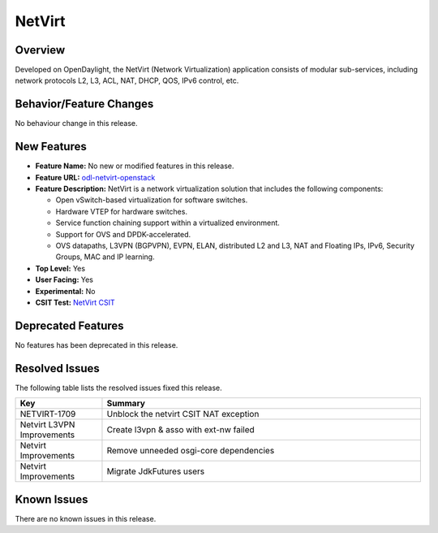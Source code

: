 =======
NetVirt
=======

Overview
========

Developed on OpenDaylight, the NetVirt (Network Virtualization)
application consists of modular sub-services, including
network protocols L2, L3, ACL, NAT, DHCP, QOS, IPv6 control, etc.

Behavior/Feature Changes
========================

No behaviour change in this release.

New Features
============

* **Feature Name:** No new or modified features in this release.
* **Feature URL:** `odl-netvirt-openstack <https://git.opendaylight.org/gerrit/gitweb?p=netvirt.git;a=blob;f=features/odl-netvirt-openstack/pom.xml;hb=HEAD>`_
* **Feature Description:** NetVirt is a network virtualization solution that includes the following components:

  * Open vSwitch-based virtualization for software switches.
  * Hardware VTEP for hardware switches.
  * Service function chaining support within a virtualized environment.
  * Support for OVS and DPDK-accelerated.
  * OVS datapaths, L3VPN (BGPVPN), EVPN, ELAN, distributed L2 and L3, NAT and Floating IPs, IPv6, Security Groups,
    MAC and IP learning.
* **Top Level:** Yes
* **User Facing:** Yes
* **Experimental:** No
* **CSIT Test:** `NetVirt CSIT <https://jenkins.opendaylight.org/releng/view/netvirt-csit/job/netvirt-csit-1node-0cmb-1ctl-2cmp-openstack-rocky-upstream-stateful-aluminium/>`_

Deprecated Features
===================

No features has been deprecated in this release.

Resolved Issues
===============

The following table lists the resolved issues fixed this release.

.. list-table::
   :widths: 15 55
   :header-rows: 1

   * - **Key**
     - **Summary**

   * - NETVIRT-1709
     - Unblock the netvirt CSIT NAT exception

   * - Netvirt L3VPN Improvements
     - Create l3vpn & asso with ext-nw failed

   * - Netvirt Improvements
     - Remove unneeded osgi-core dependencies

   * - Netvirt Improvements
     - Migrate JdkFutures users

Known Issues
============

There are no known issues in this release.
